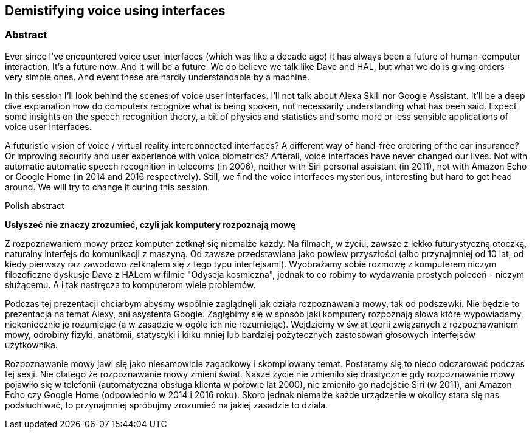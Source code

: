 :title: Demistifying voice using interfaces
:subtitle: 

== {title}

> {subtitle}

=== Abstract

Ever since I’ve encountered voice user interfaces (which was like a decade ago) it has always been a future of human-computer interaction. It’s a future now. And it will be a future. We do believe we talk like Dave and HAL, but what we do is giving orders - very simple ones. And event these are hardly understandable by a machine. 

In this session I’ll look behind the scenes of voice user interfaces. I’ll not talk about Alexa Skill nor Google Assistant. It’ll be a deep dive explanation how do computers recognize what is being spoken, not necessarily understanding what has been said. Expect some insights on the speech recognition theory, a bit of physics and statistics and some more or less sensible applications of voice user interfaces. 

A futuristic vision of voice / virtual reality interconnected interfaces? A different way of hand-free ordering of the car insurance? Or improving security and user experience with voice biometrics? Afterall, voice interfaces have never changed our lives. Not with automatic automatic speech recognition in telecoms (in 2006), neither with Siri personal assistant (in 2011), not with Amazon Echo or Google Home (in 2014 and 2016 respectively). Still, we find the voice interfaces mysterious, interesting but hard to get head around. We will try to change it during this session.

.Polish abstract

*Usłyszeć nie znaczy zrozumieć, czyli jak komputery rozpoznają mowę*

Z rozpoznawaniem mowy przez komputer zetknął się niemalże każdy. Na filmach, w życiu, zawsze z lekko futurystyczną otoczką, naturalny interfejs do komunikacji z maszyną. Od zawsze przedstawiana jako powiew przyszłości (albo przynajmniej od 10 lat, od kiedy pierwszy raz zawodowo zetknąłem się z tego typu interfejsami). Wyobrażamy sobie rozmowę z komputerem niczym filozoficzne dyskusje Dave z HALem w filmie "Odyseja kosmiczna", jednak to co robimy to wydawania prostych poleceń - niczym służącemu. A i tak nastręcza to komputerom wiele problemów. 

Podczas tej prezentacji chciałbym abyśmy wspólnie zaglądnęli jak działa rozpoznawania mowy, tak od podszewki. Nie będzie to prezentacja na temat Alexy, ani asystenta Google. Zagłębimy się w sposób jaki komputery rozpoznają słowa które wypowiadamy, niekoniecznie je rozumiejąc (a w zasadzie w ogóle ich nie rozumiejąc). Wejdziemy w świat teorii związanych z rozpoznawaniem mowy, odrobiny fizyki, anatomii, statystyki i kilku mniej lub bardziej pożytecznych zastosowań głosowych interfejsów użytkownika. 

Rozpoznawanie mowy jawi się jako niesamowicie zagadkowy i skompilowany temat. Postaramy się to nieco odczarować podczas  tej sesji. Nie dlatego że rozpoznawanie mowy zmieni świat. Nasze życie nie zmieniło się drastycznie gdy rozpoznawanie mowy pojawiło się w telefonii (automatyczna obsługa klienta w połowie lat 2000), nie zmieniło go nadejście Siri (w 2011), ani Amazon Echo czy Google Home (odpowiednio w 2014 i 2016 roku). Skoro jednak niemalże każde urządzenie w okolicy stara się nas podsłuchiwać, to przynajmniej spróbujmy zrozumieć na jakiej zasadzie to działa. 